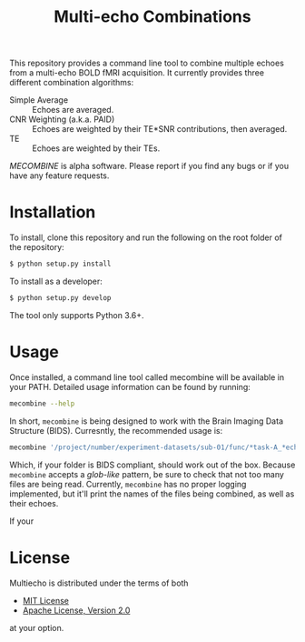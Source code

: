 #+TITLE: Multi-echo Combinations

This repository provides a command line tool to combine multiple echoes from a multi-echo BOLD fMRI acquisition.
It currently provides three different combination algorithms:

 - Simple Average :: Echoes are averaged.
 - CNR Weighting (a.k.a. PAID) :: Echoes are weighted by their TE*SNR contributions, then averaged.
 - TE :: Echoes are weighted by their TEs.


/MECOMBINE/ is alpha software. Please report if you find any bugs or if you have any feature requests. 

* Installation

To install, clone this repository and run the following on the root folder of the repository:

#+BEGIN_SRC sh
$ python setup.py install
#+END_SRC

To install as a developer:

#+BEGIN_SRC sh
$ python setup.py develop
#+END_SRC

The tool only supports Python 3.6+.

* Usage

Once installed, a command line tool called mecombine will be available in your PATH. Detailed usage information can be found by running:

#+BEGIN_SRC sh
mecombine --help
#+END_SRC

In short,  =mecombine= is being designed to work with the Brain Imaging Data Structure (BIDS). Curresntly, the recommended usage is:

#+BEGIN_SRC sh
mecombine '/project/number/experiment-datasets/sub-01/func/*task-A_*echo-*.nii.gz' --outputname 'echoes_combined'
#+END_SRC

Which, if your folder is BIDS compliant, should work out of the box. Because =mecombine= accepts a /glob-like/ pattern, be sure to check that not too many files are being read. Currently, =mecombine= has no proper logging implemented, but it'll print the names of the files being combined, as well as their echoes.

If your 

* License

Multiecho is distributed under the terms of both

- [[https://choosealicense.com/licenses/mit][MIT License]]
- [[https://choosealicense.com/licenses/apache-2.0][Apache License, Version 2.0]]

at your option.


